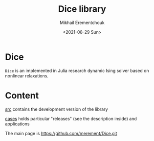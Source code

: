 #+TITLE: Dice library
#+AUTHOR: Mikhail Erementchouk
#+EMAIL: merement@gmail.com
#+DATE: <2021-08-29 Sun>
#+OPTIONS: tex: t LaTeX: t toc:nil ^:{}
#+DESCRIPTION:

* Dice

=Dice= is an implemented in Julia research dynamic Ising solver based on nonlinear relaxations.

* Content

[[file:dev][src]] contains the development version of the library

[[file:cases/][cases]] holds particular "releases" (see the description inside) and applications

The main page is https://github.com/merement/Dice.git
